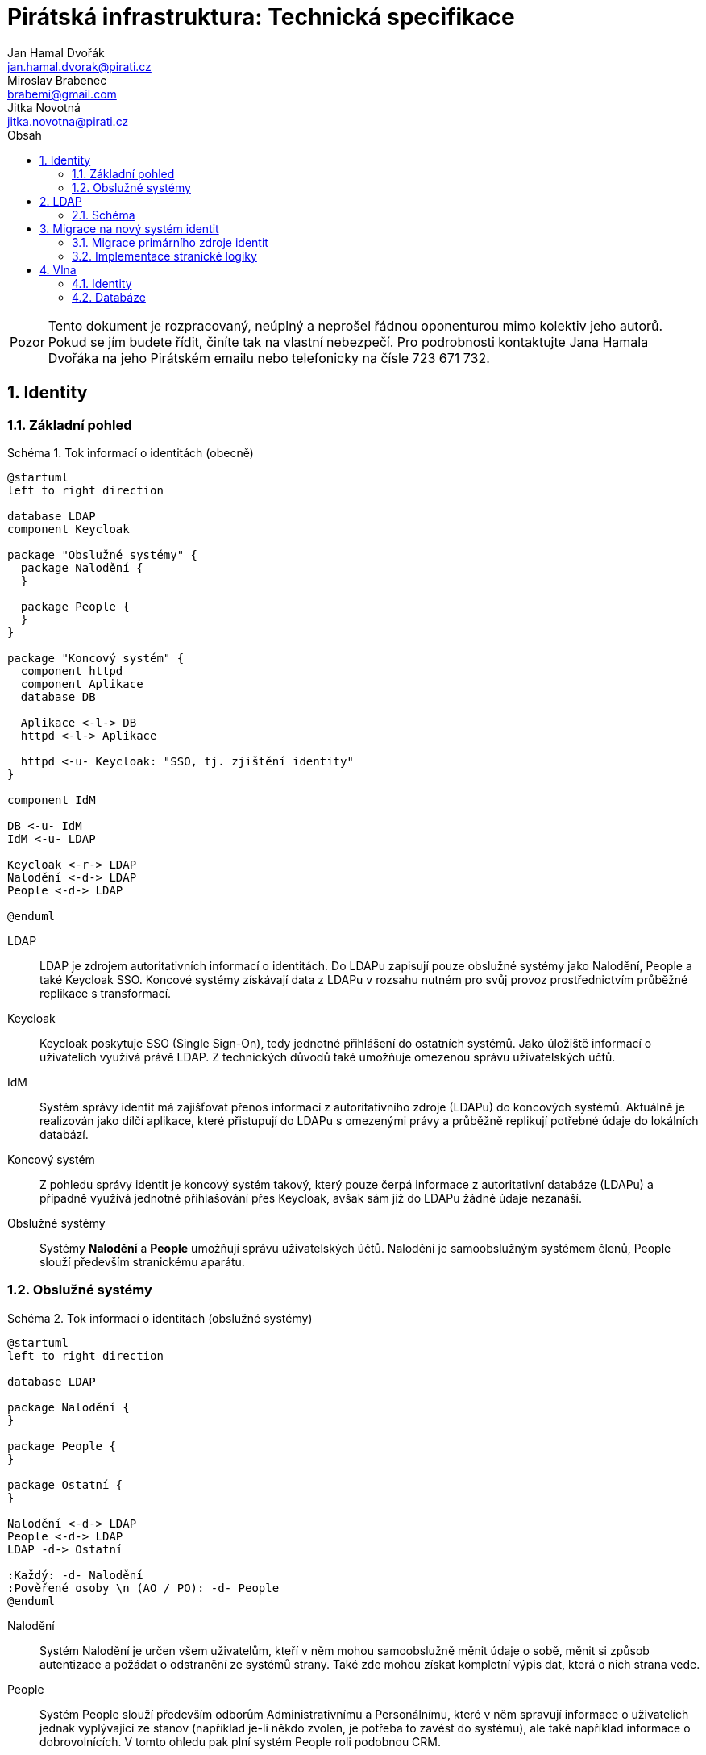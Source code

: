 = Pirátská infrastruktura: Technická specifikace
Jan Hamal Dvořák <jan.hamal.dvorak@pirati.cz>; Miroslav Brabenec <brabemi@gmail.com>; Jitka Novotná <jitka.novotna@pirati.cz>
:numbered:
:icons: font
:lang: cs
:table-caption: Tabulka
:note-caption: Poznámka
:warning-caption: Pozor
:example-caption: Schéma
:toc-title: Obsah
:toc: left

:y: icon:check[role="green"]
:n: icon:times[role="red"]


WARNING: Tento dokument je rozpracovaný, neúplný a neprošel řádnou oponenturou mimo kolektiv jeho autorů. Pokud se jím budete řídit, činíte tak na vlastní nebezpečí. Pro podrobnosti kontaktujte Jana Hamala Dvořáka na jeho Pirátském emailu nebo telefonicky na čísle 723{nbsp}671{nbsp}732.


<<<

== Identity

=== Základní pohled

.Tok informací o identitách (obecně)
====
[plantuml,align="center"]
....
@startuml
left to right direction

database LDAP
component Keycloak

package "Obslužné systémy" {
  package Nalodění {
  }

  package People {
  }
}

package "Koncový systém" {
  component httpd
  component Aplikace
  database DB

  Aplikace <-l-> DB
  httpd <-l-> Aplikace

  httpd <-u- Keycloak: "SSO, tj. zjištění identity"
}

component IdM

DB <-u- IdM
IdM <-u- LDAP

Keycloak <-r-> LDAP
Nalodění <-d-> LDAP
People <-d-> LDAP

@enduml
....
====

LDAP::
LDAP je zdrojem autoritativních informací o identitách. Do LDAPu zapisují pouze obslužné systémy jako Nalodění, People a také Keycloak SSO. Koncové systémy získávají data z LDAPu v rozsahu nutném pro svůj provoz prostřednictvím průběžné replikace s transformací.

Keycloak::
Keycloak poskytuje SSO (Single Sign-On), tedy jednotné přihlášení do ostatních systémů. Jako úložiště informací o uživatelích využívá právě LDAP. Z technických důvodů také umožňuje omezenou správu uživatelských účtů.

IdM::
Systém správy identit má zajišťovat přenos informací z autoritativního zdroje (LDAPu) do koncových systémů. Aktuálně je realizován jako dílčí aplikace, které přistupují do LDAPu s omezenými právy a průběžně replikují potřebné údaje do lokálních databází.

Koncový systém::
Z pohledu správy identit je koncový systém takový, který pouze čerpá informace z autoritativní databáze (LDAPu) a případně využívá jednotné přihlašování přes Keycloak, avšak sám již do LDAPu žádné údaje nezanáší.

Obslužné systémy::
Systémy **Nalodění** a **People** umožňují správu uživatelských účtů. Nalodění je samoobslužným systémem členů, People slouží především stranickému aparátu.


<<<

=== Obslužné systémy

.Tok informací o identitách (obslužné systémy)
====
[plantuml,align="center"]
....
@startuml
left to right direction

database LDAP

package Nalodění {
}

package People {
}

package Ostatní {
}

Nalodění <-d-> LDAP
People <-d-> LDAP
LDAP -d-> Ostatní

:Každý: -d- Nalodění
:Pověřené osoby \n (AO / PO): -d- People
@enduml
....
====

Nalodění::
Systém Nalodění je určen všem uživatelům, kteří v něm mohou samoobslužně měnit údaje o sobě, měnit si způsob autentizace a požádat o odstranění ze systémů strany. Také zde mohou získat kompletní výpis dat, která o nich strana vede.

People::
Systém People slouží především odborům Administrativnímu a Personálnímu, které v něm spravují informace o uživatelích jednak vyplývající ze stanov (například je-li někdo zvolen, je potřeba to zavést do systému), ale také například informace o dobrovolnících. V tomto ohledu pak plní systém People roli podobnou CRM.


<<<

== LDAP

=== Schéma

.DN pro jednotlivé typy objektů
[options="header",cols="<1,<3"]
|===
| DN
| Typ objektů

| `OU=People,O=Pirati`
| Uživatelské účty

| `OU=Groups,O=Pirati`
| Skupiny uživatelů

| `OU=Systems,O=Pirati`
| Systémové účty přistupující do LDAPu
|===


==== OU=People,O=Pirati

Aktuálně je jediný úplný uživatelský kmen ve fóru na platformě **phpBB**, proto jej budeme při migraci brát jako autoritativní zdroj informací o uživatelích. Uživatelské objekty mají standardní třídy `inetOrgPerson`, `organizationalPerson`, `person` a dále vlastní třídu `partyPerson`, ve které jsou atributy neobsažené ve standardních třídách.

.Atributy uživatelských objektů
[options="header",cols="<2,^1,^1,<5"]
|===
| Název
| Četnost
| Unikátní
| Význam atributu

| `cn`
| 1
| {y}
| Primární unikátní identifikátor odpovídající ID na fóru, nebude se nikdy měnit. Keycloak bude v budoucnu generovat nová ID jako vzestupnou řadu.

| `uid`
| 1
| {y}
| Unikátní přihlašovací jméno uživatele, které je možné bezpečně změnit.

| `mail`
| 1
| {y}
| Unikátní email uživatele a alternativní přihlašovací jméno, které je možné bezpečně změnit. Zajištěný kanál pro komunikaci s uživatelem.

| `mobile`
| 0..1
| {y}
| Mobilní číslo uživatele, nepovinné.

| `sn`
| 1
| {n}
| Příjmení uživatele, povinné.

| `givenName`
| 1
| {n}
| Rodné (křestní) jméno uživatele, nepovinné.

| `displayName`
| 1
| {n}
| Kombinace `givenName` a `sn` oddělených mezerou.

| `enabled`
| 1
| {n}
| Stav uživatelského účtu -- aktivní / neaktivní.

| `emailVerified`
| 1
| {n}
| Stav ověření aktuálního emailu uživatele.

| `partyEmail`
| 0..1
| {n}
| Stranický email. Slouží především pro vytvoření aliasu a následnou prezentaci veřejnosti.

| `userPassword`
| 0..1
| {n}
| Zabezpečené heslo registrovaných osob.

| `memberOf`
| 0..n
| {n}
| Členství uživatele ve skupinách, zejména v LDAPovém podstromu `OU=Groups,O=Pirati`.
|===

<<<

==== `OU=Groups,O=Pirati`

V tomto podstromu budou postupně vznikat skupiny dle potřeb organizace. Objekty skupin jsou především standardního typu `groupOfUniqueNames` a vlastního typu `partyGroup`. Zatím nejsou známé žádné rozšiřující atributy.


.Atributy objektů uživatelských skupin
[options="header",cols="<2,^1,^1,<5"]
|===
| Název
| Četnost
| Unikátní
| Význam atributu

| `cn`
| 1
| {y}
| Unikátní identifikátor skupiny.

| `description`
| 0..1
| {n}
| Podrobný popis skupiny.

| `uniqueMember`
| 0..n
| {n}
| Seznam členů dané skupiny.
|===

Konzistenci vazby mezi uživateli a skupinami zajišťuje LDAP, ale vzhledem k tomu, že by se ani jedno z `CN` nemělo měnit, stačí jenom automatické propisování atributů `member` a `uniqueMember`.

NOTE: Potenciálně můžeme využít možnost členství skupin ve skupinách, ale případné výhody či nevýhody tohoto řešení vyžadují analýzu a další diskuzi.


==== `OU=Systems,O=Pirati`

V tomto podstromu jsou především objekty standardních typů `applicationProcess` a `simpleSecurityObject`. Tyto objekty slouží pro přihlašování systémových účtů, které mají omezený přístup k ostatním objektům a jejich atributům.

.Atributy objektů klientských systémů
[options="header",cols="<2,^1,^1,<5"]
|===
| Název
| Četnost
| Unikátní
| Význam atributu

| `cn`
| 1
| {y}
| Unikátní přihlašovací jméno služby.

| `userPassword`
| 1
| {n}
| Zabezpečené heslo pro přihlašování.

| `description`
| 0..1
| {n}
| Případný popis přistupující služby.
|===


<<<

== Migrace na nový systém identit

=== Migrace primárního zdroje identit

. Je nasazen LDAP s takovým způsobem ukládání hesel, který je kompatibilní s PirateID.

. Nad LDAPem je zprovozněn Keycloak ve stavu, který umožňuje registraci nových uživatelů a který respektuje výše uvedené schéma LDAPu.

. Uživatelské účty z fóra jsou jednorázově přesunuty z DB do LDAPu a na fóru je změněn způsob ověřování uživatelů tak, aby k němu docházelo nově pouze prostřednictvím SSO. Tento přechod je proveden s výpadkem fóra tak, aby nedošlo k odchylce v přenášených datech.

. Je nasazen skript, který (v souladu s koncepcí výše) replikuje účty a hesla z LDAPu do databáze fóra pro udržení kompatibility s PirateID.

. Veškeré aplikace, které nyní používají PirateID jsou postupně přenastaveny tak, aby využívaly Keycloak.

. PirateID je odstaveno, již není potřeba. Také je zrušena replikace hesel do databáze fóra a tam uložená hesla jsou smazána.


=== Implementace stranické logiky

. Je nasazen skript, který replikuje skupiny z fóra do LDAPu dle aktuálních potřeb. V této fázi není cílem řídit kvalitu struktury skupin. Skript se může průběžně měnit. Snažíme se zjistit reálné požadavky provozu.

. Koncové systémy, které již pracují s novým systémem LDAP/SSO využívají skupiny z fóra k řízení oprávnění uživatelů. Pokud potřebují informaci o skupinách i pro jiné účely než je kontrole oprávnění aktuálně přihlášeného uživatele, je souběžně nasazována replikace dat z LDAPu do místních databází.

. Probíhá implementace systémů Nalodění a People.

. Systém People umožňuje správu skupin oddělených od skupin z fóra a probíhá migrace řízení oprávnění směrem ke skupinám nastaveným tímto systémem.

. Je zrušena replikace skupin z fóra do LDAPu, již není potřeba. Je nahrazena replikací v opačném směru -- systém People řídí příslušnost osob ke skupinám na fóru.


<<<

== Vlna

WARNING: Tato sekce není úplná.

Vlna má za cíl umožnit odesílání hromadných emailů a později textových zpráv při dodržení podmínek daných zákonem a tvořit tak kontaktní kanál s aktuálními adresami a čísly pro stranické funkcionáře a koordinátory dobrovolníků.


.Závislosti mezi komponentami (Vlna)
====
[plantuml,align="center"]
....
@startuml

database LDAP
component "Keycloak" as sso

package Vlna {
  database DB

  component httpd
  component "Webová aplikace" as web
  component "Replikace" as rep
}

cloud {
  component "mailgun.com" as mailgun
  mailgun <.r. web
}

sso .d.> LDAP

httpd .r.> sso
httpd .d.> web

web .d.> DB
DB <.r. rep
rep .r.> LDAP
@enduml
....
====


=== Identity

. Z ústředního LDAPu se do interní databáze Vlny přenáší:

.. Názvy a identifikátory všech skupin
.. Jména, emaily, čísla mobilů a příslušnosti ke skupinám všech osob

. Pro vybrané skupiny se v databázi Vlny zakládají i odpovídající kanály.

. Kromě běžného přihlášení přes SSO je možné se přihlásit i odkazem v přijatém emailu tak, aby mohl své odběry spravovat i uživatel, který nemá v LDAPu žádné heslo.


=== Databáze

. Vlna využívá určenou PostgreSQL databázi.

. V databázi jsou uloženy:

.. Replikované údaje z LDAPu
.. Preference uživatelů, tedy zejména nastavení odběrů
.. Rozpracovaná a historická vysílání
.. Statistické informace z Mailgunu


// vim:set spell spelllang=cs,en:
